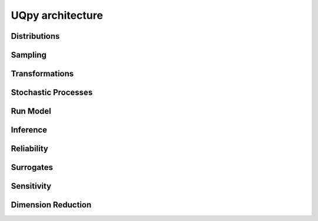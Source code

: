 UQpy architecture
==================

Distributions
-----------------------

.. image:: _static/architecture/distributions.png
   :scale: 30 %
   :alt:  UML diagram of distributions module.
   :align: center

Sampling
-----------------------

.. image:: _static/architecture/mcmc.png
   :scale: 30 %
   :alt:  UML diagram of MCMC hierarchy.
   :align: center

.. image:: _static/architecture/stratified_sampling.png
   :scale: 30 %
   :alt:  UML diagram of Stratified sampling class hierarchy.
   :align: center

.. image:: _static/architecture/adaptive_kriging_functions.png
   :scale: 30 %
   :alt:  UML diagram of Adaptive Kriging Hierarchy.
   :align: center


Transformations
-----------------------

.. image:: _static/architecture/transformations.png
   :scale: 30 %
   :alt:  UML diagram of Transformations module.
   :align: center


Stochastic Processes
-----------------------

.. image:: _static/architecture/stochastic_process.png
   :scale: 30 %
   :alt:  UML diagram of Stochastic Process module.
   :align: center

Run Model
-----------------------

.. image:: _static/architecture/run_model.png
   :scale: 30 %
   :alt:  UML diagram of Run Model module.
   :align: center

Inference
-----------------------

.. image:: _static/architecture/inference.png
   :scale: 30 %
   :alt:  UML diagram of Inference module.
   :align: center

Reliability
-----------------------

.. image:: _static/architecture/reliability.png
   :scale: 30 %
   :alt:  UML diagram of Reliability module.
   :align: center

Surrogates
-----------------------

.. image:: _static/architecture/surrogates.png
   :scale: 30 %
   :alt:  UML diagram of Surrogates module.
   :align: center

Sensitivity
-----------------------

.. image:: _static/architecture/sensitivity.png
   :scale: 30 %
   :alt:  UML diagram of Sensitivity module.
   :align: center

Dimension Reduction
-----------------------

.. image:: _static/architecture/dimension_reduction.png
   :scale: 30 %
   :alt:  UML diagram of Dimension Reduction module.
   :align: center
